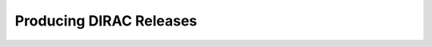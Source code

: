 ======================================
Producing DIRAC Releases
======================================